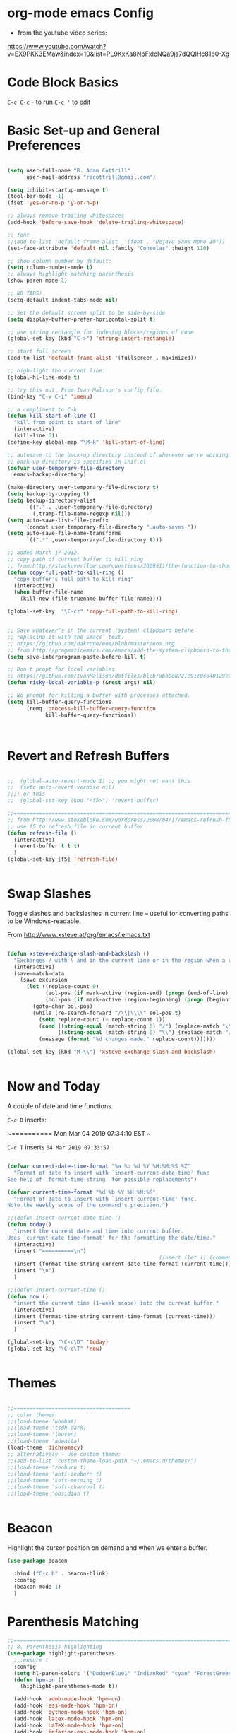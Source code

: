 * org-mode emacs Config

- from the youtube video series:
[[https://www.youtube.com/watch?v%3DEX9PKK3EMaw&index%3D10&list%3DPL9KxKa8NpFxIcNQa9js7dQQIHc81b0-Xg][https://www.youtube.com/watch?v=EX9PKK3EMaw&index=10&list=PL9KxKa8NpFxIcNQa9js7dQQIHc81b0-Xg]]

* Code Block Basics
~C-c C-c~ - to run
~C-c '~ to edit

* Basic Set-up and General Preferences

#+BEGIN_SRC emacs-lisp

  (setq user-full-name "R. Adam Cottrill"
        user-mail-address "racottrill@gmail.com")

  (setq inhibit-startup-message t)
  (tool-bar-mode -1)
  (fset 'yes-or-no-p 'y-or-n-p)

  ;; always remove trailing whitespaces
  (add-hook 'before-save-hook 'delete-trailing-whitespace)

  ;; font
  ;;(add-to-list 'default-frame-alist  '(font . "DejaVu Sans Mono-10"))
  (set-face-attribute 'default nil :family "Consolas" :height 110)

  ;; show column number by default:
  (setq column-number-mode t)
  ;; always highlight matching parenthesis
  (show-paren-mode 1)

  ;; NO TABS!
  (setq-default indent-tabs-mode nil)

  ;; Set the default screen split to be side-by-side
  (setq display-buffer-prefer-horizontal-split t)

  ;; use string rectangle for indentng blocks/regions of code
  (global-set-key (kbd "C->") 'string-insert-rectangle)

  ;; start full screen
  (add-to-list 'default-frame-alist '(fullscreen . maximized))

  ;; high-light the current line:
  (global-hl-line-mode t)

  ;; try this out. From Ivan Malison's config file.
  (bind-key "C-x C-i" 'imenu)

  ;; a compliment to C-k
  (defun kill-start-of-line ()
    "kill from point to start of line"
    (interactive)
    (kill-line 0))
  (define-key global-map "\M-k" 'kill-start-of-line)

  ;; autosave to the back-up directory instead of wherever we're working.
  ;; back-up directory is specified in init.el
  (defvar user-temporary-file-directory
    emacs-backup-directory)

  (make-directory user-temporary-file-directory t)
  (setq backup-by-copying t)
  (setq backup-directory-alist
        `(("." . ,user-temporary-file-directory)
          (,tramp-file-name-regexp nil)))
  (setq auto-save-list-file-prefix
        (concat user-temporary-file-directory ".auto-saves-"))
  (setq auto-save-file-name-transforms
        `((".*" ,user-temporary-file-directory t)))

  ;; added March 17 2012.
  ;; copy path of current buffer to kill ring
  ;; from:http://stackoverflow.com/questions/3669511/the-function-to-show-current-files-full-path-in-mini-buffer
  (defun copy-full-path-to-kill-ring ()
    "copy buffer's full path to kill ring"
    (interactive)
    (when buffer-file-name
      (kill-new (file-truename buffer-file-name))))

  (global-set-key  "\C-cz" 'copy-full-path-to-kill-ring)


  ;; Save whatever’s in the current (system) clipboard before
  ;; replacing it with the Emacs’ text.
  ;; https://github.com/dakrone/eos/blob/master/eos.org
  ;; from http://pragmaticemacs.com/emacs/add-the-system-clipboard-to-the-emacs-kill-ring/
  (setq save-interprogram-paste-before-kill t)

  ;; Don't propt for local variables
  ;; https://github.com/IvanMalison/dotfiles/blob/abbbe8721c91c0c840129c08abc85f0aac9b2f0e/dotfiles/emacs.d/README.org#L3175
  (defun risky-local-variable-p (&rest args) nil)

  ;; No prompt for killing a buffer with processes attached.
  (setq kill-buffer-query-functions
        (remq 'process-kill-buffer-query-function
              kill-buffer-query-functions))



#+END_SRC

#+RESULTS:

* Revert and Refresh Buffers

#+BEGIN_SRC emacs-lisp

  ;;  (global-auto-revert-mode 1) ;; you might not want this
  ;;  (setq auto-revert-verbose nil)
  ;;;; or this
  ;;  (global-set-key (kbd "<f5>") 'revert-buffer)

  ;;==============================================================================
  ;; from http://www.stokebloke.com/wordpress/2008/04/17/emacs-refresh-f5-key/
  ;; use f5 to refresh file in current buffer
  (defun refresh-file ()
    (interactive)
    (revert-buffer t t t)
    )
  (global-set-key [f5] 'refresh-file)


#+END_SRC

* Swap Slashes

Toggle slashes and backslashes in current line -- useful for
converting paths to be Windows-readable.

From http://www.xsteve.at/prg/emacs/.emacs.txt

#+BEGIN_SRC emacs-lisp

  (defun xsteve-exchange-slash-and-backslash ()
    "Exchanges / with \ and in the current line or in the region when a region-mark is active."
    (interactive)
    (save-match-data
      (save-excursion
        (let ((replace-count 0)
              (eol-pos (if mark-active (region-end) (progn (end-of-line) (point))))
              (bol-pos (if mark-active (region-beginning) (progn (beginning-of-line) (point)))))
          (goto-char bol-pos)
          (while (re-search-forward "/\\|\\\\" eol-pos t)
            (setq replace-count (+ replace-count 1))
            (cond ((string-equal (match-string 0) "/") (replace-match "\\\\" nil nil))
                  ((string-equal (match-string 0) "\\") (replace-match "/" nil nil)))
            (message (format "%d changes made." replace-count)))))))

  (global-set-key (kbd "M-\\") 'xsteve-exchange-slash-and-backslash)


#+END_SRC


* Now and Today


A couple of date and time functions.

~C-c D~ inserts:

~==========
Mon Mar 04 2019 07:34:10 EST
~

~C-c T~ inserts ~04 Mar 2019 07:33:57~

#+BEGIN_SRC emacs-lisp

  (defvar current-date-time-format "%a %b %d %Y %H:%M:%S %Z"
    "Format of date to insert with `insert-current-date-time' func
  See help of `format-time-string' for possible replacements")

  (defvar current-time-format "%d %b %Y %H:%M:%S"
    "Format of date to insert with `insert-current-time' func.
  Note the weekly scope of the command's precision.")

  ;;(defun insert-current-date-time ()
  (defun today()
    "insert the current date and time into current buffer.
  Uses `current-date-time-format' for the formatting the date/time."
    (interactive)
    (insert "==========\n")
                                          ;       (insert (let () (comment-start)))
    (insert (format-time-string current-date-time-format (current-time)))
    (insert "\n")
    )

  ;;(defun insert-current-time ()
  (defun now ()
    "insert the current time (1-week scope) into the current buffer."
    (interactive)
    (insert (format-time-string current-time-format (current-time)))
    (insert "\n")
    )

  (global-set-key "\C-c\D" 'today)
  (global-set-key "\C-c\T" 'now)


#+END_SRC


* Themes

#+BEGIN_SRC emacs-lisp

;;=====================================
;; color themes
;;(load-theme 'wombat)
;;(load-theme 'tsdh-dark)
;;(load-theme 'leuven)
;;(load-theme 'adwaita)
(load-theme 'dichromacy)
;; alternatively - use custom theme:
;;(add-to-list 'custom-theme-load-path "~/.emacs.d/themes/")
;;(load-theme 'zenburn t)
;;(load-theme 'anti-zenburn t)
;;(load-theme 'soft-morning t)
;;(load-theme 'soft-charcoal t)
;;(load-theme 'obsidian t)


#+END_SRC

#+RESULTS:
: t


* Beacon

Highlight the cursor position on demand and when we enter a buffer.

#+BEGIN_SRC emacs-lisp
  (use-package beacon

    :bind ("C-c b" . beacon-blink)
    :config
    (beacon-mode 1)
    )

#+END_SRC

#+RESULTS:
: beacon-blink



* Parenthesis Matching


#+BEGIN_SRC emacs-lisp
  ;;==============================================================================
  ;; 8. Parenthesis highlighting
  (use-package highlight-parentheses
    ;;:ensure t
    :config
    (setq hl-paren-colors '("DodgerBlue1" "IndianRed" "cyan" "ForestGreen" "magenta" "SlateGrey"))
    (defun hpm-on ()
      (highlight-parentheses-mode t))

    (add-hook 'admb-mode-hook 'hpm-on)
    (add-hook 'ess-mode-hook 'hpm-on)
    (add-hook 'python-mode-hook 'hpm-on)
    (add-hook 'latex-mode-hook 'hpm-on)
    (add-hook 'LaTeX-mode-hook 'hpm-on)
    (add-hook 'inferior-ess-mode-hook 'hpm-on)
    (add-hook 'lisp-mode-hook 'hpm-on)
    )

#+END_SRC


* Compact-Uncompact Block

from:
http://xahlee.blogspot.com/2010/05/emacs-unfill-paragraph-unfill-region.html


#+BEGIN_SRC emacs-lisp

(defun compact-uncompact-block ()
  (interactive)
  ;; This command symbol has a property "stateIsCompact-p", the
  ;; possible values are t and nil. This property is used to easily
  ;; determine whether to compact or uncompact, when this command is
  ;; called again

  (let (bds currentLineCharCount currentStateIsCompact
            (bigFillColumnVal 4333999) (deactivate-mark nil))

    (save-excursion
      ;; currentLineCharCount is used to determine whether current state
      ;; is compact or not, when the command is run for the first time
      (setq currentLineCharCount
            (progn
              (setq bds (bounds-of-thing-at-point 'line))
              (length (buffer-substring-no-properties (car bds) (cdr bds)))
              ;; Note: line includes eol if it is not buffers last line
              )
            )

      ;; Determine whether the text is currently compact.  when the last
      ;; command is this, then symbol property easily tells, but when
      ;; this command is used fresh, right now we use num of chars of
      ;; the cursor line as a way to define current compatness state
      (setq currentStateIsCompact
            (if (eq last-command this-command)
                (get this-command 'stateIsCompact-p)
              (if (> currentLineCharCount fill-column) t nil)
              )
            )

      (if (and transient-mark-mode mark-active)
          (if currentStateIsCompact
              (fill-region (region-beginning) (region-end))
            (let ((fill-column bigFillColumnVal))
              (fill-region (region-beginning) (region-end)))
            )
        (if currentStateIsCompact
            (fill-paragraph nil)
          (let ((fill-column bigFillColumnVal))
            (fill-paragraph nil))
          )
        )

      (put this-command 'stateIsCompact-p
           (if currentStateIsCompact
               nil t)) ) ) )

(global-set-key (kbd "M-<f5>")  'compact-uncompact-block)


#+END_SRC


* Try

Try is a little packages that lets us evaluate a package without
permanently installing them.

Usage:

~M-x <package-name>~

#+BEGIN_SRC emacs-lisp

  (use-package try
  ;; :ensure t
  )

#+END_SRC


* Which-key

- which-key is a package that provides all of the available
  completions.
- As an example type ~C-x~
- after one second, all of the possible completions will presented in
  the mini-buffer

#+BEGIN_SRC emacs-lisp

  (use-package which-key
  ;; :ensure t
  :config
  (which-key-mode)
  )

#+END_SRC

#+RESULTS:
: t


* Recent Files

Keep a list of the 50 most recently used files.

From http://www.joegrossberg.com/archives/000182.html.

TODO: Need to modify this so that it ignores files modified by emacs
or associated system processes in the background (dot files ect)


#+BEGIN_SRC emacs-lisp

  (use-package recentf
    ;; :ensure t
    :config
    (recentf-mode 1)
    (setq recentf-max-menu-items 50)
    (global-set-key "\C-x\ \C-r" 'recentf-open-files)
    )

#+END_SRC

#+RESULTS:
: t


* Org-Mode and Org-Capture

This function is from:
[[https://www.reddit.com/r/emacs/comments/7m6nwo/file_orgcapture_item_under_existing_heading_if_it/]]


#+BEGIN_SRC emacs-lisp

  (defun org-capture-template-goto-link ()
    "Set point for capturing at what capture target file+headline with headline set to %l would do."
    (org-capture-put :target (list 'file+headline (nth 1 (org-capture-get :target)) (org-capture-get :annotation)))
    (org-capture-put-target-region-and-position)
    (widen)
    (let ((hd (nth 2 (org-capture-get :target))))
      (goto-char (point-min))
      (if (re-search-forward
           (format org-complex-heading-regexp-format (regexp-quote hd))
           nil t)
          (goto-char (point-at-bol))
        (goto-char (point-max))
        (or (bolp) (insert "\n"))
        (insert "* " hd "\n")
        (beginning-of-line 0))))

#+END_SRC

#+RESULTS:
: org-capture-template-goto-link


#+BEGIN_SRC emacs-lisp


   (setq org-dir my-org-dir)

  ;; Org Capture
  (global-set-key (kbd "C-c c") 'org-capture)

  (setq org-capture-templates
        `(
          ;;("l" "Link" entry (file+headline "~/Dropbox/orgfiles/links.org" "Links")
          ("l" "Link" entry (file+headline (lambda() (concat (file-name-as-directory org-directory) "links.org"))  "Links")
           "* %^L %^g \n   :CREATED: %T\n%?" :prepend t :empty-lines-before 1)
          ("b" "Blog idea" entry (file+headline (lambda() (concat (file-name-as-directory org-directory) "notes.org")) "Blog Topics:")
           "* %?\n%T" :prepend t)
          ("t" "To Do Item" entry (file+headline (lambda() (concat (file-name-as-directory org-directory) "notes.org")) "To Do and Notes")
           "* TODO %?\n%u" :prepend t)
          ("n" "Note" entry (file+headline  (lambda() (concat (file-name-as-directory org-directory) "notes.org")) "Notes")
           "* %u %? " :prepend t)

          ("p" "Project Templates")
          ("pn" "New Project" entry (file+headline (lambda() (concat  (file-name-as-directory org-directory) "Projects.org")) "Capture")
           (file "templates/NewProject.txt") :prepend t :empty-lines 1)
          ("pu" "Project Update" entry (file+headline (lambda() (concat  (file-name-as-directory org-directory) "Projects.org")) "Capture")
           (file "templates/ProjectRequestUpdate.txt") :prepend t :empty-lines 1)

          ("r" "Data Request Templates")
          ("rn" "New Data Request" entry (file+headline (lambda() (concat  (file-name-as-directory org-directory) "DataRequests.org")))
           (file "templates/NewDataRequest.txt") :prepend t :empty-lines 1)
          ("ru" "Request Update" entry (file+headline (lambda() (concat  (file-name-as-directory org-directory) "DataRequests.org")) "Capture")
           (file "templates/ProjectRequestUpdate.txt") :prepend t :empty-lines 1)


          ("z" "TestCapture" entry (file+headline (lambda() (concat  (file-name-as-directory org-directory) "notes.org")))
           (file "templates/test_all.txt") :prepend t :empty-lines 1)

          ("s" "Snippet" entry (file+headline (lambda() (concat (file-name-as-directory org-directory) "Snippets.org")) "Snippets:")
           "*  %^g \n%T\n\n%?" :prepend t)
          ))




  ;; added 18 Apr 2012 "C-c|" behaviour has been usurped by a reftex
  ;; command (reftex-index-visit-phrases-buffer)) - change orgmode table
  ;; behaviour to C-ct
  (add-hook 'org-mode-hook
            (lambda ()
              (define-key org-mode-map "\C-ct" 'org-table-convert-region)))


  ;;=============================================================================
  ;; some org customization from: http://www.tychoish.com/2009/02/org-mode-snippets/

  (add-hook 'org-mode-hook 'flyspell-mode)
  (add-hook 'org-mode-hook 'turn-on-auto-fill)


#+END_SRC

#+RESULTS:
| er/add-org-mode-expansions | #[0 \300\301\302\303\304$\207 [add-hook before-save-hook org-encrypt-entries nil t] 5] | turn-on-auto-fill | flyspell-mode | (lambda nil (define-key org-mode-map t (quote org-table-convert-region))) | #[0 \300\301\302\303\304$\207 [add-hook change-major-mode-hook org-show-block-all append local] 5] | #[0 \300\301\302\303\304$\207 [add-hook change-major-mode-hook org-babel-show-result-all append local] 5] | org-babel-result-hide-spec | org-babel-hide-all-hashes |


** reveal.js

Modified from : https://cestlaz.github.io/posts/using-emacs-11-reveal/
to use org-re-reveal

#+BEGIN_SRC emacs-lisp
  (use-package org-re-reveal
    ;; :ensure org-re-reveal
    :defer t
    :config

    ;; path could be to a local copy
    (setq org-re-reveal-root "http://cdn.jsdelivr.net/reveal.js/3.0.0/")
    (setq org-re-reveal-mathjax t)

    (use-package htmlize
      ;; :ensure t
      )

    )


#+END_SRC

** org-crypt

#+BEGIN_SRC emacs-lisp

  ;;==============================================================================
  ;;(require 'org-crypt)
  ;;(org-crypt-use-before-save-magic)
  ;;(setq org-tags-exclude-from-inheritance (quote ("crypt")))
  ;;;; GPG key to use for encryption
  ;;;; Either the Key ID or set to nil to use symmetric encryption.
  ;;(setq org-crypt-key nil)
  ;;
  (use-package org-crypt
    :config
    (org-crypt-use-before-save-magic)
    (setq org-tags-exclude-from-inheritance (quote ("crypt")))
    ;; GPG key to use for encryption
    ;; Either the Key ID or set to nil to use symmetric encryption.
    (setq org-crypt-key nil)

    )


#+END_SRC


* Expand Region

from [[https://cestlaz.github.io/posts/using-emacs-17-misc/]]

C-= to expand selected region recursively
C-- to reduce selected region


#+BEGIN_SRC emacs-lisp

; expand the marked region in semantic increments (negative prefix to reduce region)
(use-package expand-region
;; :ensure t
:config
(global-set-key (kbd "C-=") 'er/expand-region))

#+END_SRC

#+RESULTS:
: t

* IDO and iBuffer

+ ibuffer groups from Mike Zimansky's blog post and video here:
[[https://cestlaz.github.io/posts/using-emacs-34-ibuffer-emmet/]]

#+BEGIN_SRC emacs-lisp


  ;; ido
  (require 'ido)
  (ido-mode t)
  (setq ido-everywhere t)
  (setq ido-enable-flex-matching t) ;; enable fuzzy matching
  ;; don't bother to show files with these extenstions - would't open them in emacs anyway.
  (setq completion-ignored-extensions
    '("package-lock.json" ".pyc" ".pptx" ".docx" ".xlsx" ".ppt" ".doc" ".xls" ".mdb" ".accdb" ".elc" "~"))


  (defalias 'list-buffers 'ibuffer-other-window)

  (setq ibuffer-saved-filter-groups
        (quote (("default"
                 ("dired" (mode . dired-mode))
                 ("org" (name . "^.*org$"))
                 ("web" (or (mode . web-mode) (mode . js2-mode)))
                 ("shell" (or (mode . eshell-mode) (mode . shell-mode)))
                 ("mu4e" (name . "\*mu4e\*"))
                 ("programming" (or
                                 (mode . python-mode)
                                 (mode . elpy-mode)
                                 (mode . ess-mode)
                                 (mode . c++-mode)))
                 ("emacs" (or
                           (name . "^\\*scratch\\*$")
                           (name . "^\\*Messages\\*$")))
                 ))))
  (add-hook 'ibuffer-mode-hook
            (lambda ()
              (ibuffer-auto-mode 1)
              (ibuffer-switch-to-saved-filter-groups "default")))

  ;; Don't show filter groups if there are no buffers in that group
  (setq ibuffer-show-empty-filter-groups nil)

  ;; Don't ask for confirmation to delete marked buffers
  (setq ibuffer-expert t)



#+END_SRC

#+RESULTS:
: t

* Navigation

#+BEGIN_SRC emacs-lisp

;; move between windows with shift+ arrow keys
(windmove-default-keybindings)

;; Ace Window
;; C-o then the number corresponding to window to jump to.
(use-package ace-window
  ;; :ensure t
  :init
  (progn
    (global-set-key [remap other-window] 'ace-window)
    (custom-set-faces
     '(aw-leading-char-face
       ((t (:inherit ace-jump-face-foreground :height 3.0)))))
    ))


#+END_SRC




* Ag - Silver Searcher

#+BEGIN_SRC emacs-lisp

(use-package ag
:ensure t
)

#+END_SRC

#+RESULTS:

* Counsel

#+BEGIN_SRC emacs-lisp

(use-package counsel
  :bind
  (("M-y" . counsel-yank-pop)
   :map ivy-minibuffer-map
   ("M-y" . ivy-next-line)))

#+END_SRC

#+RESULTS:
: ivy-next-line

* Swiper

#+BEGIN_SRC emacs-lisp

;;Counsel
(use-package ivy
  ;; :ensure t
  )


;;Counsel
(use-package counsel
  ;; :ensure t
  )

;;Swiper
(use-package swiper
  ;; :ensure t
  :config
  (progn
    (ivy-mode 1)
    (setq ivy-use-virtual-buffers t)
    (setq enable-recursive-minibuffers t)
    (global-set-key "\C-s" 'swiper)
    (global-set-key (kbd "C-c C-r") 'ivy-resume)
    (global-set-key (kbd "<f6>") 'ivy-resume)
    (global-set-key (kbd "M-x") 'counsel-M-x)
    (global-set-key (kbd "C-x C-f") 'counsel-find-file)
    (global-set-key (kbd "<f1> f") 'counsel-describe-function)
    (global-set-key (kbd "<f1> v") 'counsel-describe-variable)
    (global-set-key (kbd "<f1> l") 'counsel-find-library)
    (global-set-key (kbd "<f2> i") 'counsel-info-lookup-symbol)
    (global-set-key (kbd "<f2> u") 'counsel-unicode-char)
    (global-set-key (kbd "C-c g") 'counsel-git)
    (global-set-key (kbd "C-c j") 'counsel-git-grep)
    (global-set-key (kbd "C-c k") 'counsel-ag)
    (global-set-key (kbd "C-x l") 'counsel-locate)
    (global-set-key (kbd "C-S-o") 'counsel-rhythmbox)
    (define-key minibuffer-local-map (kbd "C-r") 'counsel-minibuffer-history)       ))


#+END_SRC

#+RESULTS:
: t

* Auto-complete

#+BEGIN_SRC emacs-lisp

  ;; Autocomplete
  (use-package auto-complete
    ;; :ensure t
    :init
    (progn
      ;;(ac-config-default)
      ;;(global-auto-complete-mode t)

      (add-to-list 'load-path "~/.emacs.d/lisp/")
      (require 'auto-complete-config)
      (add-to-list 'ac-dictionary-directories "~/.emacs.d/lisp/ac-dict")
      ;;(add-to-list 'ac-modes 'js3-mode)
      (ac-config-default)


      ))





#+END_SRC

#+RESULTS:


* Smartparens

modified from:[[https://github.com/zamansky/using-emacs/blob/master/myinit.org]]

#+BEGIN_SRC emacs-lisp

    (use-package smartparens
      ;; :ensure t
      :config
      (use-package smartparens-config)
      ;; (use-package smartparens-html)
      (use-package smartparens-python)
      ;; (use-package smartparens-latex)
      ;; (use-package smartparens-ess)
      ;; (use-package smartparens-markdown)
      ;; (use-package smartparens-org)
      ;;(use-package smartparens-javascript)

      (smartparens-global-mode t)
      (show-smartparens-global-mode t)
      (smartparens-strict-mode t)
      ;;(sp-use-smartparens-bindings)

      ;; :bind

      ;; ( ("C-<down>" . sp-down-sexp)
      ;;   ("C-<up>"   . sp-up-sexp)
      ;;   ("M-<down>" . sp-backward-down-sexp)
      ;;   ("M-<up>"   . sp-backward-up-sexp)
      ;;   ("C-M-a" . sp-beginning-of-sexp)
      ;;   ("C-M-e" . sp-end-of-sexp)

      ;;   ("C-M-f" . sp-forward-sexp)
      ;;   ("C-M-b" . sp-backward-sexp)

      ;;   ("C-M-n" . sp-next-sexp)
      ;;   ("C-M-p" . sp-previous-sexp)

      ;;   ("C-S-f" . sp-forward-symbol)
      ;;   ("C-S-b" . sp-backward-symbol)

      ;;   ("C-<right>" . sp-forward-slurp-sexp)
      ;;   ("M-<right>" . sp-forward-barf-sexp)
      ;;   ("C-<left>"  . sp-backward-slurp-sexp)
      ;;   ("M-<left>"  . sp-backward-barf-sexp)

      ;;   ("C-M-t" . sp-transpose-sexp)
      ;;   ("C-M-k" . sp-kill-sexp)
      ;;   ("C-k"   . sp-kill-hybrid-sexp)
      ;;   ("M-k"   . sp-backward-kill-sexp)
      ;;   ("C-M-w" . sp-copy-sexp)

      ;;   ("C-M-d" . delete-sexp)

      ;;   ("M-<backspace>" . backward-kill-word)
      ;;   ("C-<backspace>" . sp-backward-kill-word)
      ;;   ([remap sp-backward-kill-word] . backward-kill-word)

      ;;   ("M-[" . sp-backward-unwrap-sexp)
      ;;   ("M-]" . sp-unwrap-sexp)

      ;;   ("C-x C-t" . sp-transpose-hybrid-sexp)

      ;;   ("C-c ("  . wrap-with-parens)
      ;;   ("C-c ["  . wrap-with-brackets)
      ;;   ("C-c {"  . wrap-with-braces)
      ;;   ("C-c '"  . wrap-with-single-quotes)
      ;;   ("C-c \"" . wrap-with-double-quotes)
      ;;   ("C-c _"  . wrap-with-underscores)
      ;;   ("C-c `"  . wrap-with-back-quotes)
      ;;  )

  )

    ;;--------------------------------------------



#+END_SRC

#+RESULTS:
: t

* Projectile

From: [[https://cestlaz.github.io/posts/using-emacs-33-projectile-jump/]]

#+BEGIN_SRC emacs-lisp

  ;; projectile
  (use-package projectile
    ;; :ensure t
    :config
    (projectile-global-mode)

    (define-key projectile-mode-map (kbd "C-c p") 'projectile-command-map)
    (projectile-mode +1)

    (setq projectile-sort-order 'recentf)
    (setq projectile-switch-project-action #'projectile-dired)
    (setq projectile-completion-system 'ivy))

    (use-package counsel-projectile
      ;; :ensure t
      :config
      (counsel-projectile-mode))


#+END_SRC

#+RESULTS:
: t

* Dumb-jump

from [[https://cestlaz.github.io/posts/using-emacs-33-projectile-jump/]]

With the cursor on a function, type M-g j to jump to the function
definition or source code. Type C-M-p to jump back to previous
location. Cool.


#+BEGIN_SRC emacs-lisp

  (use-package dumb-jump
    :bind (("M-g o" . dumb-jump-go-other-window)
           ("M-g j" . dumb-jump-go)
           ("M-g i" . dumb-jump-go-prompt)
           ("M-g x" . dumb-jump-go-prefer-external)
           ("M-g z" . dumb-jump-go-prefer-external-other-window))
    :config
    (setq dumb-jump-selector 'ivy)
    ;; (setq dumb-jump-selector 'helm)

    :init
    (dumb-jump-mode)
    ;; :ensure t
    )

#+END_SRC

#+RESULTS:
: dumb-jump-go-prefer-external-other-window

* Magit

#+BEGIN_SRC emacs-lisp

   ;; 10. Git

  (use-package magit
    :ensure t
    :bind ("C-c C-g" . magit-status)
    ;;:config
    ;; use Ctrl-C G to start Git:
    ;;(global-set-key "\C-c\C-g" 'magit-status)
    )



#+END_SRC

#+RESULTS:
: magit-status


* Flycheck

#+BEGIN_SRC emacs-lisp

;;(require 'flycheck)
(use-package flycheck
;; :ensure t
)


#+END_SRC

* YASnippet

#+BEGIN_SRC emacs-lisp

  (use-package yasnippet
  ;; :ensure t
  :config
  (yas-global-mode t))


#+END_SRC

#+RESULTS:
: t

* Python


elpy use-package configuration was taken from here:
[[https://emacs.stackexchange.com/questions/10065/]]
and [[https://github.com/anschwa/emacs.d]]


#+BEGIN_SRC emacs-lisp

  (use-package elpy
    ;; :ensure t

    :init (with-eval-after-load 'python (elpy-enable))
    :commands elpy-enable

    :config

    ;; Use Flycheck instead of Flymake
    (when (require 'flycheck nil t)
      (remove-hook 'elpy-modules 'elpy-module-flymake)
      (add-hook 'elpy-mode-hook 'flycheck-mode))
    ;; jedi is great
    (setq elpy-rpc-backend "jedi")


  ;;(setq-default elpy-syntax-check-command 'pylint)
  (setq python-check-command "pylint")


  ;; the global function doesn's seem to work. Adding it here for elpy-mode
  (add-hook 'elpy-mode-hook
            (lambda ()
              (add-hook 'before-save-hook 'delete-trailing-whitespace nil t)))

  (setq-default whitespace-line-column 80)
  (setq-default whitespace-style '(face lines-tail))
  (whitespace-mode 0)
  (defun my-toggle-longline-indicator ()
    "Highlights chars over 80 columns"
    (interactive)
    (if (eq whitespace-mode t)
        (whitespace-mode 0)
      (whitespace-mode t)))

  (add-hook 'python-mode-hook 'whitespace-mode)

  )

    ;; mark these as safe regardles of their value so we are not
    ;; constantly prompted each time we open a file with a dir-locals
    ;; from: https://emacs.stackexchange.com/questions/21575
   (defcustom flycheck-python-pylint-executable
     :safe (lambda (x) t))

   (defcustom pytest-global-name
     :safe (lambda (x) t))


#+END_SRC

#+RESULTS:
: pytest-global-name



* VirtualenvWrapper

pyvenv ships with elpy, but does not seem to activate or deactivate
custom global values created in venv activate scripts.

Note: this is a total hack - virtualenvwrapper does not appear to be
available on melpa this morning:

#+BEGIN_SRC emacs-lisp

  ;; (add-to-list 'load-path "~/.emacs.d/lisp/")
  ;; (require 'virtualenvwrapper)
  ;; (venv-initialize-interactive-shells) ;; interactive shell support
  ;; ;; eshell support
  ;; (venv-initialize-eshell)

  (use-package virtualenvwrapper
    :ensure t
    :config
    ;; interactive shell support
    (venv-initialize-interactive-shells)
    ;; eshell support
    (venv-initialize-eshell)

    (defalias 'workon 'venv-workon)
    (defalias 'deactivate 'venv-deactivate)

    )


#+END_SRC

#+RESULTS:
: t


* Javascript

#+BEGIN_SRC emacs-lisp

;;================
;; Javascript

  (use-package ac-js2
  ;; :ensure t
  :defer t
  :config
  (add-hook 'js2-mode-hook 'ac-js2-mode)
  )



(add-to-list 'auto-mode-alist '("\\.js\\'" . js2-mode))
;;(add-hook 'js-mode-hook 'js2-minor-mode)


(add-hook 'js2-mode-hook (lambda () (setq js2-basic-offset 2)))

;; Better imenu
(add-hook 'js2-mode-hook #'js2-imenu-extras-mode)

(add-to-list 'auto-mode-alist '("\\.json$" . js-mode))

;;;; use moz-repl to work interactively with mozilla browser
;;(autoload 'moz-minor-mode
;;  "moz"
;;  "Mozilla Minor and Inferior Mozilla Modes" t)
;;(add-hook 'js2-mode-hook 'js2-custom-setup)
;;(defun js2-custom-setup ()
;;  (moz-minor-mode 1))

;;(custom-set-variables
  ;; Your init file should contain only one such instance.
  ;; If there is more than one, they won't work right.
;; '(js3-indent-dots t))

(require 'eval-in-repl)
;;; Javascript support
;; (require 'js3-mode)  ; if not done elsewhere
(require 'js2-mode)  ; if not done elsewhere
(require 'js-comint) ; if not done elsewhere
;;(with-eval-after-load 'js3-mode
;;  (require 'eval-in-repl-javascript)
;;  (define-key js3-mode-map (kbd "<C-return>") 'eir-eval-in-javascript))
(with-eval-after-load 'js2-mode
  (require 'eval-in-repl-javascript)
  (define-key js2-mode-map (kbd "<C-return>") 'eir-eval-in-javascript))

(setq inferior-js-program-command "node")


;;(require 'json)

(use-package json)


(add-hook 'after-init-hook #'global-flycheck-mode)

(defun my-parse-jslinter-warning (warning)
  (flycheck-error-new
   :line (1+ (cdr (assoc 'line warning)))
   :column (1+ (cdr (assoc 'column warning)))
   :message (cdr (assoc 'message warning))
   :level 'error
   :buffer (current-buffer)
   :checker 'javascript-eslint
   ;;:checker 'javascript-jslinter
   ))
(defun jslinter-error-parser (output checker buffer)
  (mapcar 'parse-jslinter-warning
          (cdr (assoc 'warnings (aref (json-read-from-string output) 0)))))
(flycheck-define-checker javascript-jslinter
  "A JavaScript syntax and style checker based on JSLinter.

See URL `https://github.com/tensor5/JSLinter'."
  :command ("/usr/local/bin/jslint" "--raw" source)
  :error-parser jslinter-error-parser
  :modes (js-mode js2-mode))
  ;;:modes (js-mode js2-mode js3-mode))

;; from https://stackoverflow.com/questions/48733723
(defun js2-mode-use-eslint-indent ()
  (let ((json-object-type 'hash-table)
    (json-config (shell-command-to-string (format  "eslint --print-config %s"
                               (shell-quote-argument
                            (buffer-file-name))))))
    (ignore-errors
      (setq js-indent-level
        (aref (gethash "indent" (gethash  "rules" (json-read-from-string json-config))) 1)))))

(add-hook 'js2-mode-hook #'js2-mode-use-eslint-indent)



(eval-after-load 'tern
   '(progn
      (require 'tern-auto-complete)
      (tern-ac-setup)))
(add-hook 'js2-mode-hook 'tern-ac-setup)

(require 'js2-refactor)
;;(require 'xref-js2)

(add-hook 'js2-mode-hook #'js2-refactor-mode)
(js2r-add-keybindings-with-prefix "C-c C-r")
(define-key js2-mode-map (kbd "C-k") #'js2r-kill)

;; js-mode (which js2 is based on) binds "M-." which conflicts with xref, so
;; unbind it.
(define-key js-mode-map (kbd "M-.") nil)

;;(add-hook 'js2-mode-hook (lambda ()
;;  (add-hook 'xref-backend-functions #'xref-js2-xref-backend nil t)))


(require 'company)
(require 'company-tern)

(add-to-list 'company-backends 'company-tern)
(add-hook 'js2-mode-hook (lambda ()
                             (tern-mode)
                             (company-mode)))

;; Disable completion keybindings, as we use xref-js2 instead
;;(define-key tern-mode-keymap (kbd "M-.") nil)
;;(define-key tern-mode-keymap (kbd "M-,") nil)



;; Tide - Typescript mode

(require 'typescript-mode)
(add-to-list 'auto-mode-alist '("\\.ts\\'" . typescript-mode))


(defun setup-tide-mode ()
  (interactive)
  (tide-setup)
  (flycheck-mode +1)
  (setq flycheck-check-syntax-automatically '(save mode-enabled))
  (eldoc-mode +1)
  (tide-hl-identifier-mode +1)
  ;; company is an optional dependency. You have to
  ;; install it separately via package-install
  ;; `M-x package-install [ret] company`
  (company-mode +1))

;; aligns annotation to the right hand side
(setq company-tooltip-align-annotations t)

;; formats the buffer before saving
(add-hook 'before-save-hook 'tide-format-before-save)

(add-hook 'typescript-mode-hook #'setup-tide-mode)




#+END_SRC

#+RESULTS:
| setup-tide-mode |


* HTML and Web-mode

Web-mode configuration modified using suggestions found here:
[[https://cestlaz.github.io/posts/using-emacs-21-web-mode/]]


#+BEGIN_SRC emacs-lisp


  (use-package emmet-mode
    ;; :ensure t
    :config
    (add-hook 'sgml-mode-hook 'emmet-mode) ;; Auto-start on any markup modes
    (add-hook 'web-mode-hook 'emmet-mode) ;; Auto-start on any markup modes
    (add-hook 'css-mode-hook  'emmet-mode) ;; enable Emmet's css abbreviation.
    )

  (use-package web-mode
    ;; :ensure t
    :config
    (add-to-list 'auto-mode-alist '("\\.html?\\'" . web-mode))
    (setq web-mode-engines-alist
          '(("django"    . "\\.html\\'")))
    (setq web-mode-ac-sources-alist
          '(("css" . (ac-source-css-property))
            ("html" . (ac-source-words-in-buffer ac-source-abbrev))))

    (setq web-mode-enable-auto-closing t)
    (setq web-mode-enable-auto-quoting t)
    (setq web-mode-enable-current-element-highlight t)
    (setq web-mode-enable-current-column-highlight t)

    )

#+END_SRC

#+RESULTS:
: t


* Markdown

#+BEGIN_SRC emacs-lisp

  ;;=====================================
  ;;   markdown
  ;;   "Major mode for editing Markdown files" t)
  (use-package markdown-mode
    ;; :ensure t
    :commands (markdown-mode gfm-mode)
    :mode (("README\\.md\\'" . gfm-mode)
           ("\\.md\\'" . markdown-mode)
           ("\\.markdown\\'" . markdown-mode)
           (".text" . markdown-mode)
           (".markdown" . markdown-mode)
           (".md" . markdown-mode))

    :init (setq markdown-command "multimarkdown")
    )


#+END_SRC

#+RESULTS:
: ((.md . markdown-mode) (.markdown . markdown-mode) (.text . markdown-mode) (README\.md\' . gfm-mode) (\.md . poly-markdown-mode) (\.cpp[rR]$ . poly-c++r-mode) (\.[Rr]cpp$ . poly-r+c++-mode) (\.[rR]brew$ . poly-brew+r-mode) (\.[rR]html$ . poly-html+r-mode) (\.rapport$ . poly-rapport-mode) (\.[rR]md$ . poly-markdown+r-mode) (\.[rR]nw$ . poly-noweb+r-mode) (\.Snw$ . poly-noweb+r-mode) (\.nw$ . poly-noweb-mode) (\.html?\' . web-mode) (\.ts\' . typescript-mode) (\.json$ . js-mode) (\.js\' . js2-mode) (\.odc\' . archive-mode) (\.odf\' . archive-mode) (\.odi\' . archive-mode) (\.otp\' . archive-mode) (\.odp\' . archive-mode) (\.otg\' . archive-mode) (\.odg\' . archive-mode) (\.ots\' . archive-mode) (\.ods\' . archive-mode) (\.odm\' . archive-mode) (\.ott\' . archive-mode) (\.odt\' . archive-mode) (\.ado\' . ess-stata-mode) (\.do\' . ess-stata-mode) (\.[Ss][Aa][Ss]\' . SAS-mode) (\.Sout . S-transcript-mode) (\.[Ss]t\' . S-transcript-mode) (\.Rd\' . Rd-mode) (DESCRIPTION$ . conf-colon-mode) (/Makevars\(\.win\)?$ . makefile-mode) (\.[Rr]out . ess-r-transcript-mode) (CITATION\' . ess-r-mode) (NAMESPACE\' . ess-r-mode) (\.[rR]profile\' . ess-r-mode) (\.[rR]\' . ess-r-mode) (/R/.*\.q\' . ess-r-mode) (\.[Jj][Aa][Gg]\' . ess-jags-mode) (\.[Bb][Mm][Dd]\' . ess-bugs-mode) (\.[Bb][Oo][Gg]\' . ess-bugs-mode) (\.[Bb][Uu][Gg]\' . ess-bugs-mode) (\.js$ . js3-mode) (\.jl\' . julia-mode) (/git-rebase-todo\' . git-rebase-mode) (\.md$ . poly-markdown-mode) (\.md\' . markdown-mode) (\.markdown\' . markdown-mode) (\.ts$ . typescript-mode) (\.gpg\(~\|\.~[0-9]+~\)?\' nil epa-file) (\.elc\' . elisp-byte-code-mode) (\.zst\' nil jka-compr) (\.dz\' nil jka-compr) (\.xz\' nil jka-compr) (\.lzma\' nil jka-compr) (\.lz\' nil jka-compr) (\.g?z\' nil jka-compr) (\.bz2\' nil jka-compr) (\.Z\' nil jka-compr) (\.vr[hi]?\' . vera-mode) (\(?:\.\(?:rbw?\|ru\|rake\|thor\|jbuilder\|rabl\|gemspec\|podspec\)\|/\(?:Gem\|Rake\|Cap\|Thor\|Puppet\|Berks\|Vagrant\|Guard\|Pod\)file\)\' . ruby-mode) (\.re?st\' . rst-mode) (\.py[iw]?\' . python-mode) (\.less\' . less-css-mode) (\.scss\' . scss-mode) (\.awk\' . awk-mode) (\.\(u?lpc\|pike\|pmod\(\.in\)?\)\' . pike-mode) (\.idl\' . idl-mode) (\.java\' . java-mode) (\.m\' . objc-mode) (\.ii\' . c++-mode) (\.i\' . c-mode) (\.lex\' . c-mode) (\.y\(acc\)?\' . c-mode) (\.h\' . c-or-c++-mode) (\.c\' . c-mode) (\.\(CC?\|HH?\)\' . c++-mode) (\.[ch]\(pp\|xx\|\+\+\)\' . c++-mode) (\.\(cc\|hh\)\' . c++-mode) (\.\(bat\|cmd\)\' . bat-mode) (\.[sx]?html?\(\.[a-zA-Z_]+\)?\' . mhtml-mode) (\.svgz?\' . image-mode) (\.svgz?\' . xml-mode) (\.x[bp]m\' . image-mode) (\.x[bp]m\' . c-mode) (\.p[bpgn]m\' . image-mode) (\.tiff?\' . image-mode) (\.gif\' . image-mode) (\.png\' . image-mode) (\.jpe?g\' . image-mode) (\.te?xt\' . text-mode) (\.[tT]e[xX]\' . tex-mode) (\.ins\' . tex-mode) (\.ltx\' . latex-mode) (\.dtx\' . doctex-mode) (\.org\' . org-mode) (\.el\' . emacs-lisp-mode) (Project\.ede\' . emacs-lisp-mode) (\.\(scm\|stk\|ss\|sch\)\' . scheme-mode) (\.l\' . lisp-mode) (\.li?sp\' . lisp-mode) (\.[fF]\' . fortran-mode) (\.for\' . fortran-mode) (\.p\' . pascal-mode) (\.pas\' . pascal-mode) (\.\(dpr\|DPR\)\' . delphi-mode) (\.ad[abs]\' . ada-mode) (\.ad[bs].dg\' . ada-mode) (\.\([pP]\([Llm]\|erl\|od\)\|al\)\' . perl-mode) (Imakefile\' . makefile-imake-mode) (Makeppfile\(?:\.mk\)?\' . makefile-makepp-mode) (\.makepp\' . makefile-makepp-mode) (\.mk\' . makefile-gmake-mode) (\.make\' . makefile-gmake-mode) ([Mm]akefile\' . makefile-gmake-mode) (\.am\' . makefile-automake-mode) (\.texinfo\' . texinfo-mode) (\.te?xi\' . texinfo-mode) (\.[sS]\' . asm-mode) (\.asm\' . asm-mode) (\.css\' . css-mode) (\.mixal\' . mixal-mode) (\.gcov\' . compilation-mode) (/\.[a-z0-9-]*gdbinit . gdb-script-mode) (-gdb\.gdb . gdb-script-mode) ([cC]hange\.?[lL]og?\' . change-log-mode) ([cC]hange[lL]og[-.][0-9]+\' . change-log-mode) (\$CHANGE_LOG\$\.TXT . change-log-mode) (\.scm\.[0-9]*\' . scheme-mode) (\.[ckz]?sh\'\|\.shar\'\|/\.z?profile\' . sh-mode) (\.bash\' . sh-mode) (\(/\|\`\)\.\(bash_\(profile\|history\|log\(in\|out\)\)\|z?log\(in\|out\)\)\' . sh-mode) (\(/\|\`\)\.\(shrc\|zshrc\|m?kshrc\|bashrc\|t?cshrc\|esrc\)\' . sh-mode) (\(/\|\`\)\.\([kz]shenv\|xinitrc\|startxrc\|xsession\)\' . sh-mode) (\.m?spec\' . sh-mode) (\.m[mes]\' . nroff-mode) (\.man\' . nroff-mode) (\.sty\' . latex-mode) (\.cl[so]\' . latex-mode) (\.bbl\' . latex-mode) (\.bib\' . bibtex-mode) (\.bst\' . bibtex-style-mode) (\.sql\' . sql-mode) (\.m[4c]\' . m4-mode) (\.mf\' . metafont-mode) (\.mp\' . metapost-mode) (\.vhdl?\' . vhdl-mode) (\.article\' . text-mode) (\.letter\' . text-mode) (\.i?tcl\' . tcl-mode) (\.exp\' . tcl-mode) (\.itk\' . tcl-mode) (\.icn\' . icon-mode) (\.sim\' . simula-mode) (\.mss\' . scribe-mode) (\.f9[05]\' . f90-mode) (\.f0[38]\' . f90-mode) (\.indent\.pro\' . fundamental-mode) (\.\(pro\|PRO\)\' . idlwave-mode) (\.srt\' . srecode-template-mode) (\.prolog\' . prolog-mode) (\.tar\' . tar-mode) (\.\(arc\|zip\|lzh\|lha\|zoo\|[jew]ar\|xpi\|rar\|cbr\|7z\|ARC\|ZIP\|LZH\|LHA\|ZOO\|[JEW]AR\|XPI\|RAR\|CBR\|7Z\)\' . archive-mode) (\.oxt\' . archive-mode) (\.\(deb\|[oi]pk\)\' . archive-mode) (\`/tmp/Re . text-mode) (/Message[0-9]*\' . text-mode) (\`/tmp/fol/ . text-mode) (\.oak\' . scheme-mode) (\.sgml?\' . sgml-mode) (\.x[ms]l\' . xml-mode) (\.dbk\' . xml-mode) (\.dtd\' . sgml-mode) (\.ds\(ss\)?l\' . dsssl-mode) (\.jsm?\' . javascript-mode) (\.json\' . javascript-mode) (\.jsx\' . js-jsx-mode) (\.[ds]?vh?\' . verilog-mode) (\.by\' . bovine-grammar-mode) (\.wy\' . wisent-grammar-mode) ([:/\]\..*\(emacs\|gnus\|viper\)\' . emacs-lisp-mode) (\`\..*emacs\' . emacs-lisp-mode) ([:/]_emacs\' . emacs-lisp-mode) (/crontab\.X*[0-9]+\' . shell-script-mode) (\.ml\' . lisp-mode) (\.ld[si]?\' . ld-script-mode) (ld\.?script\' . ld-script-mode) (\.xs\' . c-mode) (\.x[abdsru]?[cnw]?\' . ld-script-mode) (\.zone\' . dns-mode) (\.soa\' . dns-mode) (\.asd\' . lisp-mode) (\.\(asn\|mib\|smi\)\' . snmp-mode) (\.\(as\|mi\|sm\)2\' . snmpv2-mode) (\.\(diffs?\|patch\|rej\)\' . diff-mode) (\.\(dif\|pat\)\' . diff-mode) (\.[eE]?[pP][sS]\' . ps-mode) (\.\(?:PDF\|DVI\|OD[FGPST]\|DOCX?\|XLSX?\|PPTX?\|pdf\|djvu\|dvi\|od[fgpst]\|docx?\|xlsx?\|pptx?\)\' . doc-view-mode-maybe) (configure\.\(ac\|in\)\' . autoconf-mode) (\.s\(v\|iv\|ieve\)\' . sieve-mode) (BROWSE\' . ebrowse-tree-mode) (\.ebrowse\' . ebrowse-tree-mode) (#\*mail\* . mail-mode) (\.g\' . antlr-mode) (\.mod\' . m2-mode) (\.ses\' . ses-mode) (\.docbook\' . sgml-mode) (\.com\' . dcl-mode) (/config\.\(?:bat\|log\)\' . fundamental-mode) (\.\(?:[iI][nN][iI]\|[lL][sS][tT]\|[rR][eE][gG]\|[sS][yY][sS]\)\' . conf-mode) (\.la\' . conf-unix-mode) (\.ppd\' . conf-ppd-mode) (java.+\.conf\' . conf-javaprop-mode) (\.properties\(?:\.[a-zA-Z0-9._-]+\)?\' . conf-javaprop-mode) (\.toml\' . conf-toml-mode) (\.desktop\' . conf-desktop-mode) (\`/etc/\(?:DIR_COLORS\|ethers\|.?fstab\|.*hosts\|lesskey\|login\.?de\(?:fs\|vperm\)\|magic\|mtab\|pam\.d/.*\|permissions\(?:\.d/.+\)?\|protocols\|rpc\|services\)\' . conf-space-mode) (\`/etc/\(?:acpid?/.+\|aliases\(?:\.d/.+\)?\|default/.+\|group-?\|hosts\..+\|inittab\|ksysguarddrc\|opera6rc\|passwd-?\|shadow-?\|sysconfig/.+\)\' . conf-mode) ([cC]hange[lL]og[-.][-0-9a-z]+\' . change-log-mode) (/\.?\(?:gitconfig\|gnokiirc\|hgrc\|kde.*rc\|mime\.types\|wgetrc\)\' . conf-mode) (/\.\(?:enigma\|gltron\|gtk\|hxplayer\|net\|neverball\|qt/.+\|realplayer\|scummvm\|sversion\|sylpheed/.+\|xmp\)rc\' . conf-mode) (/\.\(?:gdbtkinit\|grip\|orbital/.+txt\|rhosts\|tuxracer/options\)\' . conf-mode) (/\.?X\(?:default\|resource\|re\)s\> . conf-xdefaults-mode) (/X11.+app-defaults/\|\.ad\' . conf-xdefaults-mode) (/X11.+locale/.+/Compose\' . conf-colon-mode) (/X11.+locale/compose\.dir\' . conf-javaprop-mode) (\.~?[0-9]+\.[0-9][-.0-9]*~?\' nil t) (\.\(?:orig\|in\|[bB][aA][kK]\)\' nil t) ([/.]c\(?:on\)?f\(?:i?g\)?\(?:\.[a-zA-Z0-9._-]+\)?\' . conf-mode-maybe) (\.[1-9]\' . nroff-mode) (\.tgz\' . tar-mode) (\.tbz2?\' . tar-mode) (\.txz\' . tar-mode) (\.tzst\' . tar-mode))

* ESS

#+BEGIN_SRC emacs-lisp

  (use-package ess
    ;; :ensure t
    :config

    (autoload 'r-mode "ess-site.el" "Major mode for editing R source." t)

    (use-package ess-smart-underscore
      ;; :ensure t
      )

    ;; (use-package ess-jags-d
    ;;   :ensure t
    ;;   )


    (add-hook 'ess-mode-hook
              (lambda ()
                (ess-set-style 'RStudio)
                (setq ess-offset-arguments 'prev-line)))


    )


#+END_SRC

#+RESULTS:
: t

* R-Polymode and R-Markdown

#+BEGIN_SRC emacs-lisp


  (use-package poly-R
    ;; :ensure t
    :defer t
    :config

    (use-package poly-markdown
      ;; :ensure t
      :defer t
      )

    (add-to-list 'auto-mode-alist '("\\.md" . poly-markdown-mode))

    ;;R modes
    (add-to-list 'auto-mode-alist '("\\.Snw" . poly-noweb+r-mode))
    (add-to-list 'auto-mode-alist '("\\.Rnw" . poly-noweb+r-mode))
    (add-to-list 'auto-mode-alist '("\\.Rmd" . poly-markdown+r-mode))

    (defun rmd-insert-r-chunk (header)
      "Insert an r-chunk in rmarkdown mode. Necessary due to
       interactions between polymode and yas snippet.  Copied from
       https://emacs.stackexchange.com/questions/27405"
      (interactive "sHeader: ")
      (insert (concat "```{r " header "}\n\n```"))
      (forward-line -1))

    (progn
      (define-key polymode-mode-map (kbd "M-n M-i")  'rmd-insert-r-chunk))

    )


#+END_SRC

#+RESULTS:
: t

* ADMB

* insert-current-file-name-at-point

From: http://mbork.pl/2019-02-17_Inserting_the_current_file_name_at_point




#+BEGIN_SRC emacs-lisp

(defun insert-current-file-name-at-point (&optional full-path)
  "Insert the current filename at point.
With prefix argument, use full path.

c-u M-o for full path
M-o for file name
"
  (interactive "P")
  (let* ((buffer
	  (if (minibufferp)
	      (window-buffer
	       (minibuffer-selected-window))
	    (current-buffer)))
	 (filename (buffer-file-name buffer)))
    (if filename
	(insert (if full-path filename (file-name-nondirectory filename)))
      (error (format "Buffer %s is not visiting a file" (buffer-name buffer))))))

(global-set-key (kbd "M-o") #'insert-current-file-name-at-point)


#+END_SRC

#+RESULTS:
: insert-current-file-name-at-point
